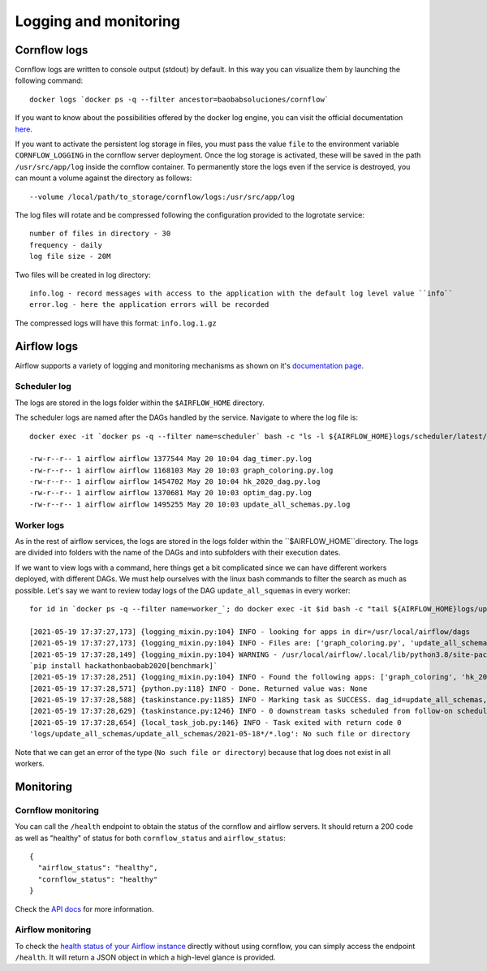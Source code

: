 
Logging and monitoring
--------------------------

Cornflow logs
****************

Cornflow logs are written to console output (stdout) by default. In this way you can visualize them by launching the following command::

    docker logs `docker ps -q --filter ancestor=baobabsoluciones/cornflow`

If you want to know about the possibilities offered by the docker log engine, you can visit the official documentation `here <https://docs.docker.com/engine/reference/commandline/logs/>`_.

If you want to activate the persistent log storage in files, you must pass the value ``file`` to the environment variable ``CORNFLOW_LOGGING`` in the cornflow server deployment.
Once the log storage is activated, these will be saved in the path ``/usr/src/app/log`` inside the cornflow container.
To permanently store the logs even if the service is destroyed, you can mount a volume against the directory as follows::

    --volume /local/path/to_storage/cornflow/logs:/usr/src/app/log

The log files will rotate and be compressed following the configuration provided to the logrotate service::

    number of files in directory - 30
    frequency - daily
    log file size - 20M

Two files will be created in log directory::

    info.log - record messages with access to the application with the default log level value ``info``
    error.log - here the application errors will be recorded

The compressed logs will have this format: ``info.log.1.gz``

Airflow logs
****************

Airflow supports a variety of logging and monitoring mechanisms as shown on it's `documentation page <https://airflow.apache.org/docs/apache-airflow/stable/logging-monitoring/index.html#logging-monitoring>`_.

Scheduler log
^^^^^^^^^^^^^^^^

The logs are stored in the logs folder within the ``$AIRFLOW_HOME`` directory.

The scheduler logs are named after the DAGs handled by the service. Navigate to where the log file is::

    docker exec -it `docker ps -q --filter name=scheduler` bash -c "ls -l ${AIRFLOW_HOME}logs/scheduler/latest/"

    -rw-r--r-- 1 airflow airflow 1377544 May 20 10:04 dag_timer.py.log
    -rw-r--r-- 1 airflow airflow 1168103 May 20 10:03 graph_coloring.py.log
    -rw-r--r-- 1 airflow airflow 1454702 May 20 10:04 hk_2020_dag.py.log
    -rw-r--r-- 1 airflow airflow 1370681 May 20 10:03 optim_dag.py.log
    -rw-r--r-- 1 airflow airflow 1495255 May 20 10:03 update_all_schemas.py.log

Worker logs
^^^^^^^^^^^^^^^^

As in the rest of airflow services, the logs are stored in the logs folder within the ``$AIRFLOW_HOME``directory.
The logs are divided into folders with the name of the DAGs and into subfolders with their execution dates.

If we want to view logs with a command, here things get a bit complicated since we can have different workers deployed, with different DAGs. We must help ourselves with the linux bash commands to filter the search as much as possible. Let's say we want to review today logs of the DAG ``update_all_squemas`` in every worker::

    for id in `docker ps -q --filter name=worker_`; do docker exec -it $id bash -c "tail ${AIRFLOW_HOME}logs/update_all_schemas/update_all_schemas/$(date +%Y-%m-%d)*/*.log";done;

    [2021-05-19 17:37:27,173] {logging_mixin.py:104} INFO - looking for apps in dir=/usr/local/airflow/dags
    [2021-05-19 17:37:27,173] {logging_mixin.py:104} INFO - Files are: ['graph_coloring.py', 'update_all_schemas.py', '__init__.py', 'graph_coloring_output.json', 'hk_2020_dag.py', 'dag_timer.py', 'graph_coloring_input.json', '__pycache__', 'optim_dag.py']
    [2021-05-19 17:37:28,149] {logging_mixin.py:104} WARNING - /usr/local/airflow/.local/lib/python3.8/site-packages/hackathonbaobab2020/execution/__init__.py:7 UserWarning: To use the benchmark functions, you need to install the benchmark dependencies:
    `pip install hackathonbaobab2020[benchmark]`
    [2021-05-19 17:37:28,251] {logging_mixin.py:104} INFO - Found the following apps: ['graph_coloring', 'hk_2020_dag', 'timer', 'solve_model_dag']
    [2021-05-19 17:37:28,571] {python.py:118} INFO - Done. Returned value was: None
    [2021-05-19 17:37:28,588] {taskinstance.py:1185} INFO - Marking task as SUCCESS. dag_id=update_all_schemas, task_id=update_all_schemas, execution_date=20210518T173709, start_date=20210519T173726, end_date=20210519T173728
    [2021-05-19 17:37:28,629] {taskinstance.py:1246} INFO - 0 downstream tasks scheduled from follow-on schedule check
    [2021-05-19 17:37:28,654] {local_task_job.py:146} INFO - Task exited with return code 0
    'logs/update_all_schemas/update_all_schemas/2021-05-18*/*.log': No such file or directory

Note that we can get an error of the type (``No such file or directory``) because that log does not exist in all workers.

Monitoring
*************

Cornflow monitoring
^^^^^^^^^^^^^^^^^^^^^

You can call the ``/health`` endpoint to obtain the status of the cornflow and airflow servers. It should return a 200 code as well as "healthy" of status for both ``cornflow_status`` and ``airflow_status``::

    {
      "airflow_status": "healthy",
      "cornflow_status": "healthy"
    }

Check the `API docs <https://baobabsoluciones.github.io/corn/stable-rest-api-ref.html#tag/Health>`_ for more information.

Airflow monitoring
^^^^^^^^^^^^^^^^^^^^^

To check the `health status of your Airflow instance <https://airflow.apache.org/docs/apache-airflow/stable/logging-monitoring/check-health.html#checking-airflow-health-status>`_ directly without using cornflow, you can simply access the endpoint ``/health``. It will return a JSON object in which a high-level glance is provided.

